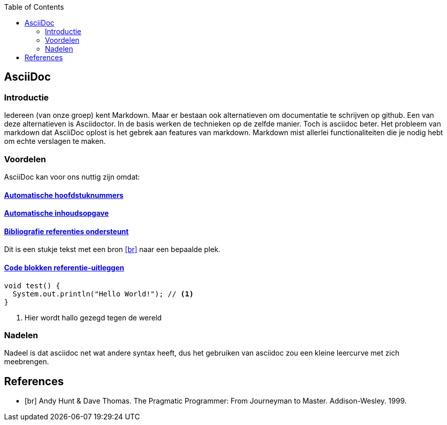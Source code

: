 :toc: left

== AsciiDoc

=== Introductie
Iedereen (van onze groep) kent Markdown. Maar er bestaan ook alternatieven om documentatie te schrijven op github. Een van deze alternatieven is Asciidoctor. In de basis werken de technieken op de zelfde manier. Toch is asciidoc beter. Het probleem van markdown dat AsciiDoc oplost is het gebrek aan features van markdown. Markdown mist allerlei functionaliteiten die je nodig hebt om echte verslagen te maken. 

=== Voordelen
AsciiDoc kan voor ons nuttig zijn omdat:

==== http://asciidoctor.org/docs/user-manual/#numbering[Automatische hoofdstuknummers]

==== http://asciidoctor.org/docs/user-manual/#table-of-contents-summary[Automatische inhoudsopgave] 


==== http://asciidoctor.org/docs/asciidoc-syntax-quick-reference/#bibliography[Bibliografie referenties ondersteunt]
Dit is een stukje tekst met een bron <<br>> naar een bepaalde plek.

==== http://asciidoctor.org/docs/asciidoc-syntax-quick-reference/#source-code[Code blokken referentie-uitleggen]
----
void test() {
  System.out.println("Hello World!"); // <1>
}
----
<1> Hier wordt hallo gezegd tegen de wereld

=== Nadelen
Nadeel is dat asciidoc net wat andere syntax heeft, dus het gebruiken van asciidoc zou een kleine leercurve met zich meebrengen.

[bibliography]
== References

- [[[br]]] Andy Hunt & Dave Thomas. The Pragmatic Programmer:
  From Journeyman to Master. Addison-Wesley. 1999.
